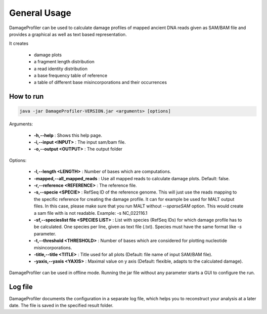 General Usage
=============


DamageProfiler can be used to calculate damage profiles of mapped ancient DNA reads given as SAM/BAM file and provides
a graphical as well as text based representation.

It creates

    * damage plots
    * a fragment length distribution
    * a read identity distribution
    * a base frequency table of reference
    * a table of different base misincorporations and their occurrences


How to run
----------

.. code-block:: bash

   java -jar DamageProfiler-VERSION.jar <arguments> [options]


Arguments:

    * **-h,--help** : Shows this help page.
    * **-i,--input <INPUT>** : The input sam/bam file.
    * **-o,--output <OUTPUT>** : The output folder

Options:

    * **-l,--length <LENGTH>** : Number of bases which are computations.
    * **-mapped,--all_mapped_reads** : Use all mapped reads to calculate damage plots. Default: false.
    * **-r,--reference <REFERENCE>** : The reference file.
    * **-s,--specie <SPECIE>** : RefSeq ID of the reference genome. This will just use the reads mapping to the specific reference for creating the damage profile. It can for example be used for MALT output files. In this case, please make sure that you run MALT without *--sparseSAM* option. This would create a sam file with is not readable. Example: -s NC_022116.1
    * **-sf,--specieslist file <SPECIES LIST>** : List with species (RefSeq IDs) for which damage profile has to be calculated. One species per line, given as text file (.txt). Species must have the same format like *-s* parameter.
    * **-t,--threshold <THRESHOLD>** : Number of bases which are considered for plotting nucleotide misincorporations.
    * **-title,--title <TITLE>** : Title used for all plots (Default: file name of input SAM/BAM file).
    * **-yaxis,--yaxis <YAXIS>** : Maximal value on y axis (Default: flexible, adapts to the calculated damage).


DamageProfiler can be used in offline mode.
Running the jar file without any parameter starts a GUI to configure the run.


Log file
--------

DamageProfiler documents the configuration in a separate log file, which helps you to reconstruct your analysis at a later date.
The file is saved in the specified result folder.

